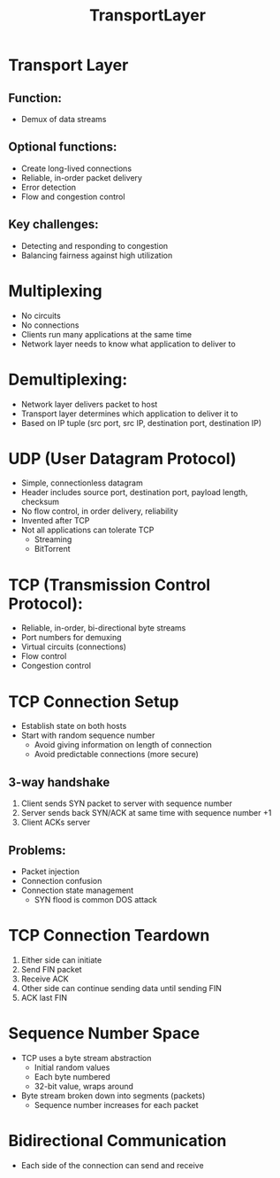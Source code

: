 #+TITLE: TransportLayer

* Transport Layer
** Function:
- Demux of data streams
** Optional functions:
- Create long-lived connections
- Reliable, in-order packet delivery
- Error detection
- Flow and congestion control
** Key challenges:
- Detecting and responding to congestion
- Balancing fairness against high utilization

* Multiplexing
- No circuits
- No connections
- Clients run many applications at the same time
- Network layer needs to know what application to deliver to

* Demultiplexing:
- Network layer delivers packet to host
- Transport layer determines which application to deliver it to
- Based on IP tuple (src port, src IP, destination port, destination IP)

* UDP (User Datagram Protocol)
- Simple, connectionless datagram
- Header includes source port, destination port, payload length, checksum
- No flow control, in order delivery, reliability
- Invented after TCP
- Not all applications can tolerate TCP
  - Streaming
  - BitTorrent

* TCP (Transmission Control Protocol):
- Reliable, in-order, bi-directional byte streams
- Port numbers for demuxing
- Virtual circuits (connections)
- Flow control
- Congestion control

* TCP Connection Setup
- Establish state on both hosts
- Start with random sequence number
  - Avoid giving information on length of connection
  - Avoid predictable connections (more secure)
** 3-way handshake
1. Client sends SYN packet to server with sequence number
2. Server sends back SYN/ACK at same time with sequence number +1
3. Client ACKs server
** Problems:
- Packet injection
- Connection confusion
- Connection state management
  - SYN flood is common DOS attack

* TCP Connection Teardown
1. Either side can initiate
2. Send FIN packet
3. Receive ACK
4. Other side can continue sending data until sending FIN
5. ACK last FIN

* Sequence Number Space
- TCP uses a byte stream abstraction
  - Initial random values
  - Each byte numbered
  - 32-bit value, wraps around
- Byte stream broken down into segments (packets)
  - Sequence number increases for each packet

* Bidirectional Communication
- Each side of the connection can send and receive
